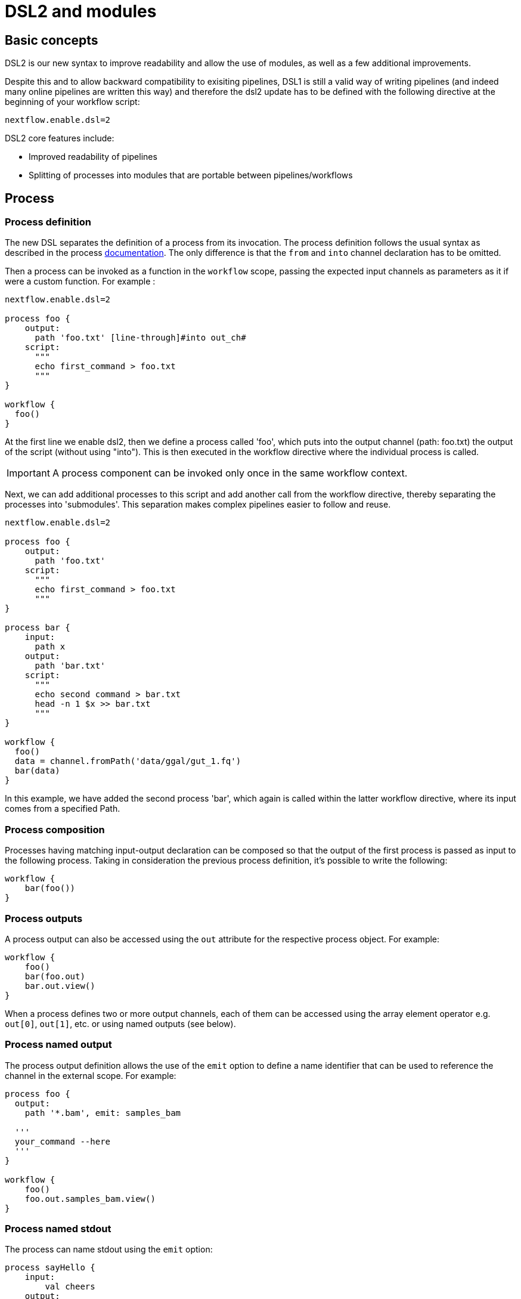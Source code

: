 = DSL2 and modules

== Basic concepts

DSL2 is our new syntax to improve readability and allow the use of modules, as well as a few additional improvements. 

Despite this and to allow backward compatibility to exisiting pipelines, DSL1 is still a valid way of writing pipelines (and indeed many online pipelines are written this way) and therefore the dsl2 update has to be defined with the following directive at the beginning of your workflow script: 

----
nextflow.enable.dsl=2
----

DSL2 core features include:

* Improved readability of pipelines 
* Splitting of processes into modules that are portable between pipelines/workflows


== Process

=== Process definition

The new DSL separates the definition of a process from its invocation. The process definition follows the usual syntax as described in the process https://www.seqera.io/training/#_processes[documentation]. The only difference is that the `from` and `into` channel declaration has to be omitted.

Then a process can be invoked as a function in the `workflow` scope, passing the expected input channels as parameters as it if were a custom function. For example :

[source,nextflow,linenums]
----
nextflow.enable.dsl=2

process foo {
    output:
      path 'foo.txt' [line-through]#into out_ch#
    script:
      """
      echo first_command > foo.txt
      """
}

workflow {
  foo()
}
----

At the first line we enable dsl2, then we define a process called 'foo', which puts into the output channel (path: foo.txt) the output of the script (without using "into"). This is then executed in the workflow directive where the individual process is called.

IMPORTANT: A process component can be invoked only once in the same workflow context.

Next, we can add additional processes to this script and add another call from the workflow directive, thereby separating the processes into 'submodules'. This separation makes complex pipelines easier to follow and reuse.

[source,nextflow,linenums]
----
nextflow.enable.dsl=2

process foo {
    output:
      path 'foo.txt'
    script:
      """
      echo first_command > foo.txt
      """
}

process bar {
    input:
      path x
    output:
      path 'bar.txt'
    script:
      """
      echo second command > bar.txt
      head -n 1 $x >> bar.txt
      """
}

workflow {
  foo()
  data = channel.fromPath('data/ggal/gut_1.fq')
  bar(data)
}
----

In this example, we have added the second process 'bar', which again is called within the latter workflow directive, where its input comes from a specified Path. 


=== Process composition
Processes having matching input-output declaration can be composed so that the output of the first process is passed as input to the following process. Taking in consideration the previous process definition, it’s possible to write the following:

[source,nextflow,linenums]
----
workflow {
    bar(foo())
}
----

=== Process outputs
A process output can also be accessed using the `out` attribute for the respective process object. For example:

[source,nextflow,linenums]
----
workflow {
    foo()
    bar(foo.out)
    bar.out.view()
}
----

When a process defines two or more output channels, each of them can be accessed using the array element operator e.g. `out[0]`, `out[1]`, etc. or using named outputs (see below).

=== Process named output
The process output definition allows the use of the `emit` option to define a name identifier that can be used to reference the channel in the external scope. For example:

[source,nextflow,linenums]
----
process foo {
  output:
    path '*.bam', emit: samples_bam

  '''
  your_command --here
  '''
}

workflow {
    foo()
    foo.out.samples_bam.view()
}
----

=== Process named stdout
The process can name stdout using the `emit` option:

[source,nextflow,linenums]
----
process sayHello {
    input:
        val cheers
    output:
        stdout emit: verbiage
    script:
    """
    echo -n $cheers
    """
}

workflow {
    things = channel.of('Hello world!', 'Yo, dude!', 'Duck!')
    sayHello(things)
    sayHello.out.verbiage.view()
}
----

== Workflow

=== Workflow definition
The `workflow` keyword allows the definition of sub-workflow components that enclose the invocation of one or more processes and operators:

[source,nextflow,linenums]
----
workflow my_pipeline {
    foo()
    bar( foo.out.collect() )
}
----

For example, the above snippet defines a workflow component, named `my_pipeline`, that can be invoked from another workflow component definition as any other function or process i.e. `my_pipeline()`.

=== Workflow parameters
A workflow component can access any variable and parameter defined in the outer scope:

[source,nextflow,linenums]
----
params.data = '/some/data/file'

workflow my_pipeline {
    if( params.data )
        bar(params.data)
    else
        bar(foo())
}
----

=== Workflow inputs
A workflow component can declare one or more input channels using the take keyword. For example:

[source,nextflow,linenums]
----
workflow my_pipeline {
    take: data
    main:
    foo(data)
    bar(foo.out)
}
----
IMPORTANT: When the take keyword is used, the beginning of the workflow body needs to be identified with the main keyword.

Then, the input can be specified as an argument in the workflow invocation statement:

[source,nextflow,linenums]
----
workflow {
    my_pipeline( channel.from('/some/data') )
}
----
NOTE: Workflow inputs are by definition channel data structures. If a basic data type is provided instead, ie. number, string, list, etc. it’s implicitly converted to a channel value (ie. non-consumable).

=== Workflow outputs
A workflow component can declare one or more out channels using the emit keyword. For example:

[source,nextflow,linenums]
----
workflow my_pipeline {
    main:
      foo(data)
      bar(foo.out)
    emit:
      bar.out
}
----

Then, the result of the my_pipeline execution can be accessed using the out property ie. my_pipeline.out. When there are multiple output channels declared, use the array bracket notation to access each output component as described for the Process outputs definition.

Alternatively, the output channel can be accessed using the identifier name which it’s assigned to in the emit declaration:

[source,nextflow,linenums]
----
workflow my_pipeline {
   main:
     foo(data)
     bar(foo.out)
   emit:
     my_data = bar.out
}
----
Then, the result of the above snippet can accessed using my_pipeline.out.my_data.

=== Implicit workflow
A workflow definition which does not declare any name is assumed to be the main workflow and it’s implicitly executed. Therefore it’s the entry point of the workflow application.

NOTE: Implicit workflow definition is ignored when a script is included as module. This allows the writing of a workflow script that can be used either as a library module and as application script.

TIP: An alternative workflow entry can be specified using the -entry command line option.

=== Workflow composition
Workflows defined in your script or imported by a module inclusion can be invoked and composed as any other process in your application.

[source,nextflow,linenums]
----
workflow flow1 {
    take: data
    main:
        foo(data)
        bar(foo.out)
    emit:
        bar.out
}

workflow flow2 {
    take: data
    main:
        foo(data)
        baz(foo.out)
    emit:
        baz.out
}

workflow {
    take: data
    main:
      flow1(data)
      flow2(flow1.out)
}
----

NOTE: Nested workflow execution determines an implicit scope. Therefore the same process can be invoked in two different workflow scopes, like for example foo in the above snippet that is used either in flow1 and flow2. The workflow execution path along with the process names defines the process fully qualified name that is used to distinguish the two different process invocations i.e. flow1:foo and flow2:foo in the above example.

TIP : The process fully qualified name can be used as a valid process selector in the nextflow.config file and it has priority over the process simple name.

== Modules
The new DSL allows the definition module scripts that can be included and shared across workflow applications.

A module can contain the definition of a function, process and workflow definitions as described in the above sections.

=== Modules include
A component defined in a module script can be imported into another Nextflow script using the include keyword.

For example:

[source,nextflow,linenums]
----
include { foo } from './some/module'

workflow {
    data = channel.fromPath('/some/data/*.txt')
    foo(data)
}
----

The above snippets includes a process with name foo defined in the module script in the main execution context, as such it can be invoked in the workflow scope.

Nextflow implicitly looks for the script file ./some/module.nf resolving the path against the including script location.

NOTE: Relative paths must begin with the ./ prefix.

=== Multiple inclusions
A Nextflow script allows the inclusion of any number of modules. When multiple components need to be included from the some module script, the component names can be specified in the same inclusion using the curly brackets notation as shown below:

[source,nextflow,linenums]
----
include { foo; bar } from './some/module'

workflow {
    data = channel.fromPath('/some/data/*.txt')
    foo(data)
    bar(data)
}
----

=== Module aliases
When including a module component it’s possible to specify a name alias. This allows the inclusion and the invocation of the same component multiple times in your script using different names. For example:

[source,nextflow,linenums]
----
include { foo } from './some/module'
include { foo as bar } from './other/module'

workflow {
    foo(some_data)
    bar(other_data)
}
----
The same is possible when including multiple components from the same module script as shown below:

[source,nextflow,linenums]
----
include { foo; foo as bar } from './some/module'

workflow {
    foo(some_data)
    bar(other_data)
}
----

=== Module parameters
A module script can define one or more parameters using the same syntax of a Nextflow workflow script:

[source,nextflow,linenums]
----
params.foo = 'Hello'
params.bar = 'world!'

def sayHello() {
    println "$params.foo $params.bar"
}
----

Then, parameters are inherited from the including context. For example:

[source,nextflow,linenums]
----
params.foo = 'Hola'
params.bar = 'Mundo'

include {sayHello} from './some/module'

workflow {
    sayHello()
}
----
The above snippet prints:

[source,bash,linenums]
----
Hola Mundo
----

NOTE: The module inherits the parameters define before the include statement, therefore any further parameter set later are ignored.

TIP: Define all pipeline parameters at the beginning of the script before any include declaration.

The option addParams can be used to extend the module parameters without affecting the external scope. For example:

[source,nextflow,linenums]
----
include {sayHello} from './some/module' addParams(foo: 'Ciao')

workflow {
    sayHello()
}
----

The above snippet prints:

[source,bash,linenums]
----
Ciao world!
----

Finally the include option params allows the specification of one or more parameters without inheriting any value from the external environment.

== DSL2 migration notes

DSL2 final version is activated using the declaration nextflow.enable.dsl=2 in place of nextflow.preview.dsl=2.

Process inputs and outputs of type set have to be replaced with tuple.

Process output option mode flatten is not available anymore. Replace it using the flatten operator on the corresponding output channel.

Anonymous and unwrapped includes are not supported anymore. Replace it with a explicit module inclusion. For example:

[source,nextflow,linenums]
----
include './some/library'
include bar from './other/library'

workflow {
  foo()
  bar()
}
----

Should be replaced with:

[source,nextflow,linenums]
----
include { foo } from './some/library'
include { bar } from './other/library'

workflow {
  foo()
  bar()
}
----

The use of unqualified value and file elements into input tuples is not allowed anymore. Replace them with a corresponding val or path qualifier:

[source,nextflow,linenums]
----
process foo {
input:
  tuple X, 'some-file.bam'
 script:
   '''
   your_command
   '''
}
----

Use:

[source,nextflow,linenums]
----
process foo {
input:
  tuple val(X), path('some-file.bam')
 script:
   '''
   your_command --in $X some-file.bam
   '''
}
----

The use of unqualified value and file elements into output tuples is not allowed anymore. Replace them with a corresponding val or path qualifier:

[source,nextflow,linenums]
----
process foo {
output:
  tuple X, 'some-file.bam'

script:
   X = 'some value'
   '''
   your_command > some-file.bam
   '''
}
----
Use:

[source,nextflow,linenums]
----
process foo {
output:
  tuple val(X), path('some-file.bam')

script:
   X = 'some value'
   '''
   your_command > some-file.bam
   '''
}
----

Operator bind has been deprecated by DSL2 syntax

Operator operator << has been deprecated by DSL2 syntax.

Operator choice has been deprecated by DSL2 syntax. Use branch instead.

Operator close has been deprecated by DSL2 syntax.

Operator create has been deprecated by DSL2 syntax.

Operator countBy has been deprecated by DSL2 syntax.

Operator into has been deprecated by DSL2 syntax since it’s not needed anymore.

Operator fork has been renamed to multiMap.

Operator groupBy has been deprecated by DSL2 syntax. Replace it with groupTuple

Operator print and println have been deprecated by DSL2 syntax. Use view instead.

Operator merge has been deprecated by DSL2 syntax. Use join instead.

Operator separate has been deprecated by DSL2 syntax.

Operator spread has been deprecated with DSL2 syntax. Replace it with combine.

Operator route has been deprecated by DSL2 syntax.


